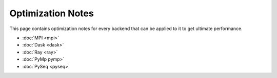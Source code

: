 ..
      Copyright (C) 2021-2023 Modin authors

      SPDX-License-Identifier: Apache-2.0

Optimization Notes
''''''''''''''''''

This page contains optimization notes for every backend that can be applied to it to get ultimate performance.

- :doc:`MPI <mpi>`
- :doc:`Dask <dask>`
- :doc:`Ray <ray>`
- :doc:`PyMp pymp>`
- :doc:`PySeq <pyseq>`

.. _`Modin`: https://github.com/modin-project/modin
.. _`Using pandas on Unidist`: https://modin.readthedocs.io/en/latest/development/using_pandas_on_unidist.html
